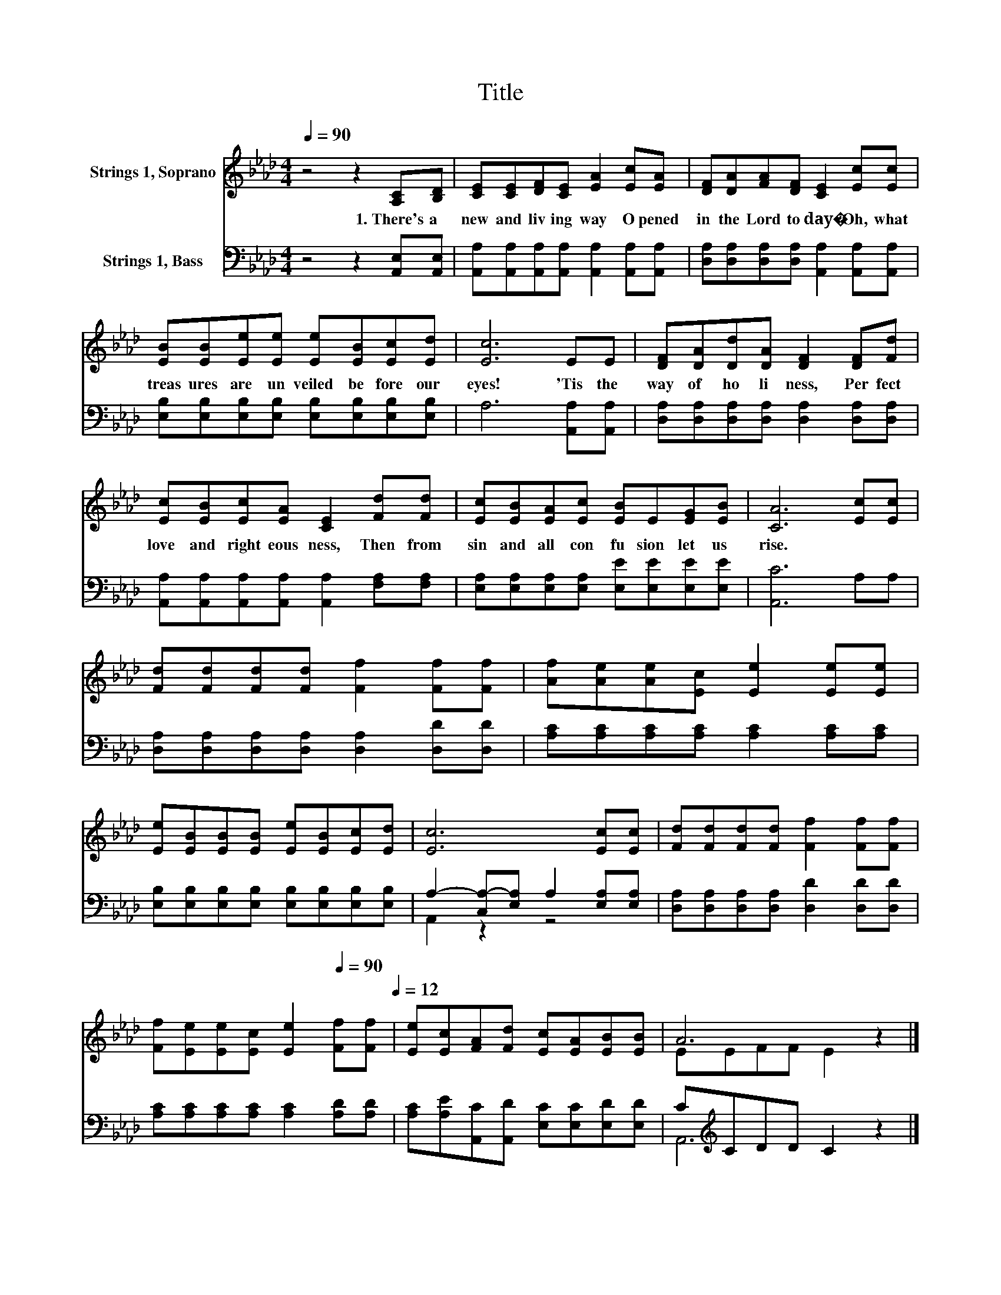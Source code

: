X:1
T:Title
%%score ( 1 2 ) ( 3 4 )
L:1/8
Q:1/4=90
M:4/4
K:Ab
V:1 treble nm="Strings 1, Soprano"
V:2 treble 
V:3 bass nm="Strings 1, Bass"
V:4 bass 
V:1
 z4 z2 [A,C][B,D] | [CE][CE][DF][CE] [EA]2 [Ec][EA] | [DF][DA][FA][DF] [CE]2 [Ec][Ec] | %3
w: 1.~There's~ a~|new~ and~ liv ing~ way~ O pened~|in~ the~ Lord~ to day�~ Oh,~ what~|
 [EB][EB][Ee][Ee] [Ee][EB][Ec][Ed] | [Ec]6 EE | [DF][DA][Dd][DA] [DF]2 [DF][Fd] | %6
w: treas ures~ are~ un veiled~ be fore~ our~|eyes!~ 'Tis~ the~|way~ of~ ho li ness,~ Per fect~|
 [Ec][EB][Ec][EA] [CE]2 [Fd][Fd] | [Ec][EB][EA][Ec] [EB]E[EG][EB] | [CA]6 [Ec][Ec] | %9
w: love~ and~ right eous ness,~ Then~ from~|sin~ and~ all~ con fu sion~ let~ us~|rise.~ * *|
 [Fd][Fd][Fd][Fd] [Ff]2 [Ff][Ff] | [Af][Ae][Ae][Ec] [Ee]2 [Ee][Ee] | %11
w: ||
 [Ee][EB][EB][EB] [Ee][EB][Ec][Ed] | [Ec]6 [Ec][Ec] | [Fd][Fd][Fd][Fd] [Ff]2 [Ff][Ff] | %14
w: |||
 [Ff][Ee][Ee][Ec] [Ee]2[Q:1/4=90] [Ff][Ff][Q:1/4=12] | [Ee][Ec][FA][Fd] [Ec][EA][EB][EB] | A6 z2 |] %17
w: |||
V:2
 x8 | x8 | x8 | x8 | x8 | x8 | x8 | x8 | x8 | x8 | x8 | x8 | x8 | x8 | x8 | x8 | EEFF E2 z2 |] %17
V:3
 z4 z2 [A,,E,][A,,E,] | [A,,A,][A,,A,][A,,A,][A,,A,] [A,,A,]2 [A,,A,][A,,A,] | %2
 [D,A,][D,A,][D,A,][D,A,] [A,,A,]2 [A,,A,][A,,A,] | %3
 [E,B,][E,B,][E,B,][E,B,] [E,B,][E,B,][E,B,][E,B,] | A,6 [A,,A,][A,,A,] | %5
 [D,A,][D,A,][D,A,][D,A,] [D,A,]2 [D,A,][D,A,] | %6
 [A,,A,][A,,A,][A,,A,][A,,A,] [A,,A,]2 [F,A,][F,A,] | %7
 [E,A,][E,A,][E,A,][E,A,] [E,E][E,E][E,E][E,E] | [A,,C]6 A,A, | %9
 [D,A,][D,A,][D,A,][D,A,] [D,A,]2 [D,D][D,D] | [A,C][A,C][A,C][A,C] [A,C]2 [A,C][A,C] | %11
 [E,B,][E,B,][E,B,][E,B,] [E,B,][E,B,][E,B,][E,B,] | A,2- [C,A,-][E,A,] A,2 [E,A,][E,A,] | %13
 [D,A,][D,A,][D,A,][D,A,] [D,D]2 [D,D][D,D] | [A,C][A,C][A,C][A,C] [A,C]2 [A,D][A,D] | %15
 [A,C][A,E][A,,C][A,,D] [E,C][E,C][E,D][E,D] | C[K:treble]CDD C2 z2 |] %17
V:4
 x8 | x8 | x8 | x8 | x8 | x8 | x8 | x8 | x8 | x8 | x8 | x8 | A,,2 z2 z4 | x8 | x8 | x8 | %16
 A,,6[K:treble] z2 |] %17


